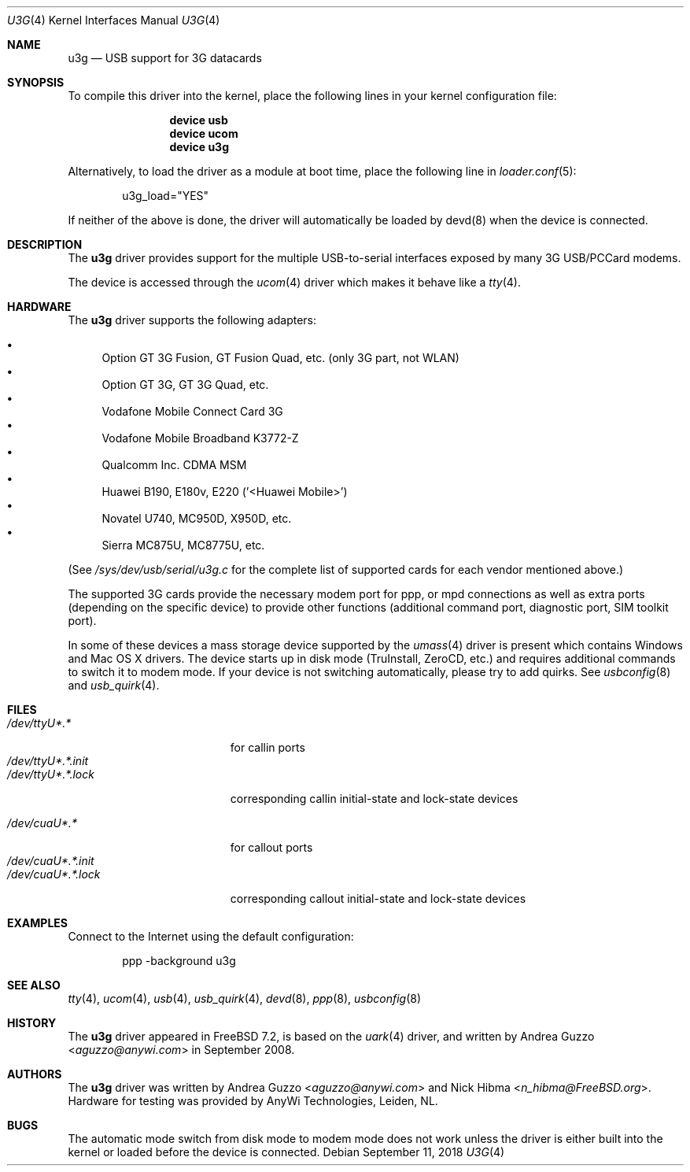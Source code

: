 .\"
.\" Copyright (c) 2008 AnyWi Technologies
.\" All rights reserved.
.\"
.\" This code is derived from uark.c
.\"
.\" Permission to use, copy, modify, and distribute this software for any
.\" purpose with or without fee is hereby granted, provided that the above
.\" copyright notice and this permission notice appear in all copies.
.\"
.\" THE SOFTWARE IS PROVIDED "AS IS" AND THE AUTHOR DISCLAIMS ALL WARRANTIES
.\" WITH REGARD TO THIS SOFTWARE INCLUDING ALL IMPLIED WARRANTIES OF
.\" MERCHANTABILITY AND FITNESS. IN NO EVENT SHALL THE AUTHOR BE LIABLE FOR
.\" ANY SPECIAL, DIRECT, INDIRECT, OR CONSEQUENTIAL DAMAGES OR ANY DAMAGES
.\" WHATSOEVER RESULTING FROM LOSS OF USE, DATA OR PROFITS, WHETHER IN AN
.\" ACTION OF CONTRACT, NEGLIGENCE OR OTHER TORTIOUS ACTION, ARISING OUT OF
.\" OR IN CONNECTION WITH THE USE OR PERFORMANCE OF THIS SOFTWARE.
.\"
.\" $FreeBSD: releng/12.1/share/man/man4/u3g.4 338590 2018-09-11 17:05:26Z trasz $
.\"
.Dd September 11, 2018
.Dt U3G 4
.Os
.Sh NAME
.Nm u3g
.Nd USB support for 3G datacards
.Sh SYNOPSIS
To compile this driver into the kernel,
place the following lines in your
kernel configuration file:
.Bd -ragged -offset indent
.Cd "device usb"
.Cd "device ucom"
.Cd "device u3g"
.Ed
.Pp
Alternatively, to load the driver as a
module at boot time, place the following line in
.Xr loader.conf 5 :
.Bd -literal -offset indent
u3g_load="YES"
.Ed
.Pp
If neither of the above is done, the driver will automatically be loaded
by devd(8) when the device is connected.
.Sh DESCRIPTION
The
.Nm
driver provides support for the multiple USB-to-serial interfaces exposed by
many 3G USB/PCCard modems.
.Pp
The device is accessed through the
.Xr ucom 4
driver which makes it behave like a
.Xr tty 4 .
.Sh HARDWARE
The
.Nm
driver supports the following adapters:
.Pp
.Bl -bullet -compact
.It
Option GT 3G Fusion, GT Fusion Quad, etc. (only 3G part, not WLAN)
.It
Option GT 3G, GT 3G Quad, etc.
.It
Vodafone Mobile Connect Card 3G
.It
Vodafone Mobile Broadband K3772-Z
.It
Qualcomm Inc. CDMA MSM
.It
Huawei B190, E180v, E220 ('<Huawei Mobile>')
.It
Novatel U740, MC950D, X950D, etc.
.It
Sierra MC875U, MC8775U, etc.
.El
.Pp
(See
.Pa /sys/dev/usb/serial/u3g.c
for the complete list of supported cards for each vendor
mentioned above.)
.Pp
The supported 3G cards provide the necessary modem port for ppp, or mpd
connections as well as extra ports (depending on the specific device) to
provide other functions (additional command port, diagnostic port, SIM toolkit
port).
.Pp
In some of these devices a mass storage device supported by the
.Xr umass 4
driver is present which contains Windows and Mac OS X drivers.
The device starts up in disk mode (TruInstall, ZeroCD, etc.) and requires
additional commands to switch it to modem mode.
If your device is not switching automatically, please try to add quirks.
See
.Xr usbconfig 8
and
.Xr usb_quirk 4 .
.Sh FILES
.Bl -tag -width "/dev/ttyU*.*.init" -compact
.It Pa /dev/ttyU*.*
for callin ports
.It Pa /dev/ttyU*.*.init
.It Pa /dev/ttyU*.*.lock
corresponding callin initial-state and lock-state devices
.Pp
.It Pa /dev/cuaU*.*
for callout ports
.It Pa /dev/cuaU*.*.init
.It Pa /dev/cuaU*.*.lock
corresponding callout initial-state and lock-state devices
.El
.Sh EXAMPLES
Connect to the Internet using the default configuration:
.Bd -literal -offset indent
ppp -background u3g
.Ed
.Sh SEE ALSO
.Xr tty 4 ,
.Xr ucom 4 ,
.Xr usb 4 ,
.Xr usb_quirk 4 ,
.Xr devd 8 ,
.Xr ppp 8 ,
.Xr usbconfig 8
.Sh HISTORY
The
.Nm
driver appeared in
.Fx 7.2 ,
is based on the
.Xr uark 4
driver, and written by
.An Andrea Guzzo Aq Mt aguzzo@anywi.com
in September 2008.
.Sh AUTHORS
.An -nosplit
The
.Nm
driver was written by
.An Andrea Guzzo Aq Mt aguzzo@anywi.com
and
.An Nick Hibma Aq Mt n_hibma@FreeBSD.org .
Hardware for testing was provided by AnyWi Technologies, Leiden, NL.
.Sh BUGS
The automatic mode switch from disk mode to modem mode does not work unless
the driver is either built into the kernel or loaded before the device is
connected.

